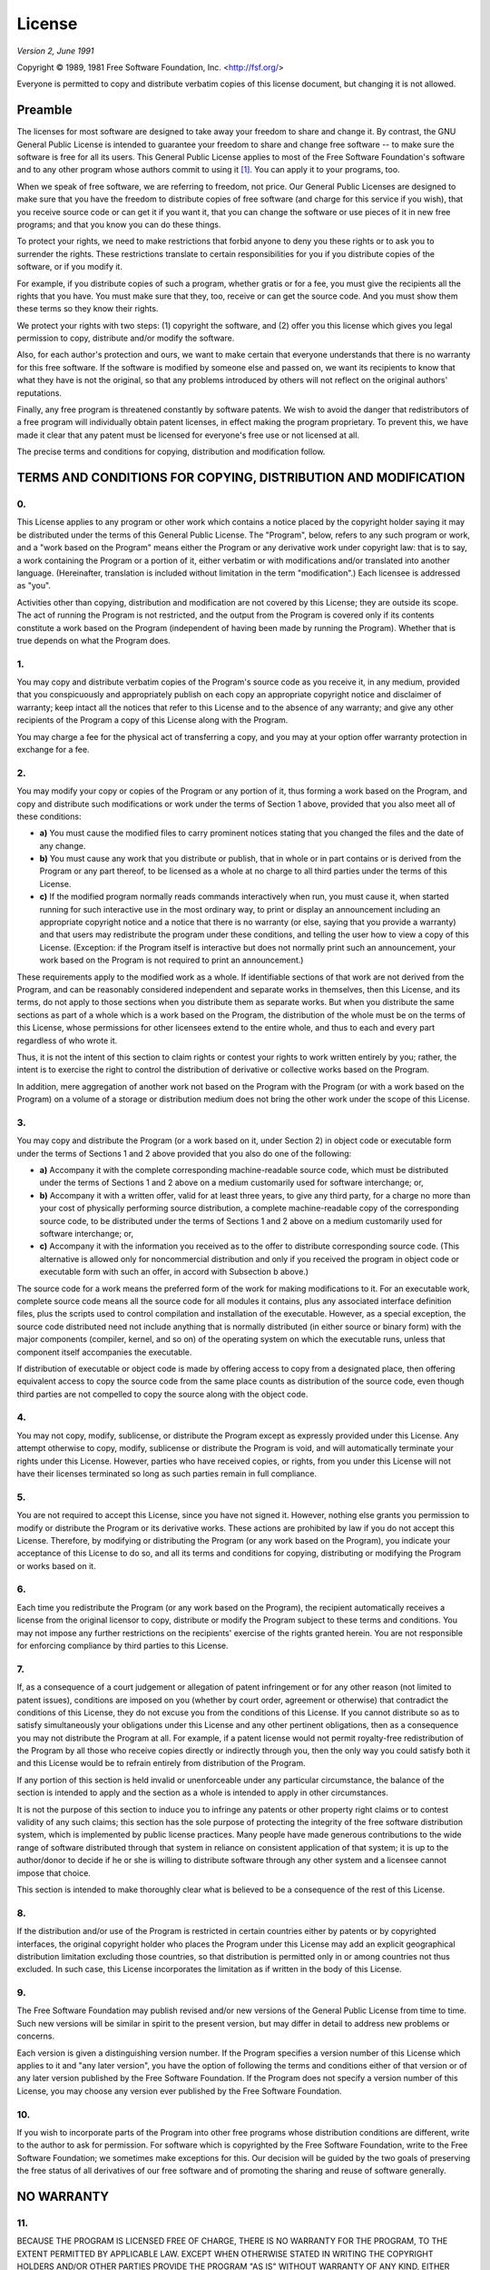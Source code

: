 =======
License
=======

*Version 2, June 1991*

Copyright ©  1989, 1981 Free Software Foundation, Inc. <http://fsf.org/>

Everyone is permitted to copy and distribute verbatim copies of this license
document, but changing it is not allowed.

--------
Preamble
--------

The licenses for most software are designed to take away your freedom to share
and change it. By contrast, the GNU General Public License is intended to
guarantee your freedom to share and change free software -- to make sure the
software is free for all its users. This General Public License applies to most
of the Free Software Foundation's software and to any other program whose
authors commit to using it  [1]_. You can apply it to your programs, too.

When we speak of free software, we are referring to freedom, not price. Our
General Public Licenses are designed to make sure that you have the freedom to
distribute copies of free software (and charge for this service if you wish),
that you receive source code or can get it if you want it, that you can change
the software or use pieces of it in new free programs; and that you know you
can do these things.

To protect your rights, we need to make restrictions that forbid anyone to deny
you these rights or to ask you to surrender the rights. These restrictions
translate to certain responsibilities for you if you distribute copies of the
software, or if you modify it.

For example, if you distribute copies of such a program, whether gratis or for
a fee, you must give the recipients all the rights that you have. You must make
sure that they, too, receive or can get the source code. And you must show them
these terms so they know their rights.

We protect your rights with two steps: (1) copyright the software, and (2) offer
you this license which gives you legal permission to copy, distribute and/or
modify the software.

Also, for each author's protection and ours, we want to make certain that
everyone understands that there is no warranty for this free software. If the
software is modified by someone else and passed on, we want its recipients to
know that what they have is not the original, so that any problems introduced
by others will not reflect on the original authors' reputations.

Finally, any free program is threatened constantly by software patents. We wish
to avoid the danger that redistributors of a free program will individually
obtain patent licenses, in effect making the program proprietary. To prevent
this, we have made it clear that any patent must be licensed for everyone's
free use or not licensed at all.

The precise terms and conditions for copying, distribution and modification
follow.

---------------------------------------------------------------
TERMS AND CONDITIONS FOR COPYING, DISTRIBUTION AND MODIFICATION
---------------------------------------------------------------

0.
~~

This License applies to any program or other work which contains a
notice placed by the copyright holder saying it may be distributed under
the terms of this General Public License. The "Program", below, refers
to any such program or work, and a "work based on the Program" means
either the Program or any derivative work under copyright law: that is
to say, a work containing the Program or a portion of it, either
verbatim or with modifications and/or translated into another language.
(Hereinafter, translation is included without limitation in the term
"modification".) Each licensee is addressed as "you".

Activities other than copying, distribution and modification are not
covered by this License; they are outside its scope. The act of running
the Program is not restricted, and the output from the Program is
covered only if its contents constitute a work based on the Program
(independent of having been made by running the Program). Whether that
is true depends on what the Program does.

1.
~~

You may copy and distribute verbatim copies of the Program's source code
as you receive it, in any medium, provided that you conspicuously and
appropriately publish on each copy an appropriate copyright notice and
disclaimer of warranty; keep intact all the notices that refer to this
License and to the absence of any warranty; and give any other
recipients of the Program a copy of this License along with the Program.

You may charge a fee for the physical act of transferring a copy, and
you may at your option offer warranty protection in exchange for a fee.

2.
~~

You may modify your copy or copies of the Program or any portion of it,
thus forming a work based on the Program, and copy and distribute such
modifications or work under the terms of Section 1 above, provided that
you also meet all of these conditions:

-  **a)** You must cause the modified files to carry prominent notices
   stating that you changed the files and the date of any change.
-  **b)** You must cause any work that you distribute or publish, that
   in whole or in part contains or is derived from the Program or any
   part thereof, to be licensed as a whole at no charge to all third
   parties under the terms of this License.
-  **c)** If the modified program normally reads commands interactively
   when run, you must cause it, when started running for such
   interactive use in the most ordinary way, to print or display an
   announcement including an appropriate copyright notice and a notice
   that there is no warranty (or else, saying that you provide a
   warranty) and that users may redistribute the program under these
   conditions, and telling the user how to view a copy of this License.
   (Exception: if the Program itself is interactive but does not
   normally print such an announcement, your work based on the Program
   is not required to print an announcement.)

These requirements apply to the modified work as a whole. If
identifiable sections of that work are not derived from the Program, and
can be reasonably considered independent and separate works in
themselves, then this License, and its terms, do not apply to those
sections when you distribute them as separate works. But when you
distribute the same sections as part of a whole which is a work based on
the Program, the distribution of the whole must be on the terms of this
License, whose permissions for other licensees extend to the entire
whole, and thus to each and every part regardless of who wrote it.

Thus, it is not the intent of this section to claim rights or contest
your rights to work written entirely by you; rather, the intent is to
exercise the right to control the distribution of derivative or
collective works based on the Program.

In addition, mere aggregation of another work not based on the Program
with the Program (or with a work based on the Program) on a volume of a
storage or distribution medium does not bring the other work under the
scope of this License.

3.
~~

You may copy and distribute the Program (or a work based on it, under
Section 2) in object code or executable form under the terms of Sections
1 and 2 above provided that you also do one of the following:

-  **a)** Accompany it with the complete corresponding machine-readable
   source code, which must be distributed under the terms of Sections 1
   and 2 above on a medium customarily used for software interchange;
   or,
-  **b)** Accompany it with a written offer, valid for at least three
   years, to give any third party, for a charge no more than your cost
   of physically performing source distribution, a complete
   machine-readable copy of the corresponding source code, to be
   distributed under the terms of Sections 1 and 2 above on a medium
   customarily used for software interchange; or,
-  **c)** Accompany it with the information you received as to the offer
   to distribute corresponding source code. (This alternative is allowed
   only for noncommercial distribution and only if you received the
   program in object code or executable form with such an offer, in
   accord with Subsection b above.)

The source code for a work means the preferred form of the work for
making modifications to it. For an executable work, complete source code
means all the source code for all modules it contains, plus any
associated interface definition files, plus the scripts used to control
compilation and installation of the executable. However, as a special
exception, the source code distributed need not include anything that is
normally distributed (in either source or binary form) with the major
components (compiler, kernel, and so on) of the operating system on
which the executable runs, unless that component itself accompanies the
executable.

If distribution of executable or object code is made by offering access
to copy from a designated place, then offering equivalent access to copy
the source code from the same place counts as distribution of the source
code, even though third parties are not compelled to copy the source
along with the object code.

4.
~~

You may not copy, modify, sublicense, or distribute the Program except
as expressly provided under this License. Any attempt otherwise to copy,
modify, sublicense or distribute the Program is void, and will
automatically terminate your rights under this License. However, parties
who have received copies, or rights, from you under this License will
not have their licenses terminated so long as such parties remain in
full compliance.

5.
~~

You are not required to accept this License, since you have not signed
it. However, nothing else grants you permission to modify or distribute
the Program or its derivative works. These actions are prohibited by law
if you do not accept this License. Therefore, by modifying or
distributing the Program (or any work based on the Program), you
indicate your acceptance of this License to do so, and all its terms and
conditions for copying, distributing or modifying the Program or works
based on it.

6.
~~

Each time you redistribute the Program (or any work based on the
Program), the recipient automatically receives a license from the
original licensor to copy, distribute or modify the Program subject to
these terms and conditions. You may not impose any further restrictions
on the recipients' exercise of the rights granted herein. You are not
responsible for enforcing compliance by third parties to this License.

7.
~~

If, as a consequence of a court judgement or allegation of patent
infringement or for any other reason (not limited to patent issues),
conditions are imposed on you (whether by court order, agreement or
otherwise) that contradict the conditions of this License, they do not
excuse you from the conditions of this License. If you cannot distribute
so as to satisfy simultaneously your obligations under this License and
any other pertinent obligations, then as a consequence you may not
distribute the Program at all. For example, if a patent license would
not permit royalty-free redistribution of the Program by all those who
receive copies directly or indirectly through you, then the only way you
could satisfy both it and this License would be to refrain entirely from
distribution of the Program.

If any portion of this section is held invalid or unenforceable under
any particular circumstance, the balance of the section is intended to
apply and the section as a whole is intended to apply in other
circumstances.

It is not the purpose of this section to induce you to infringe any
patents or other property right claims or to contest validity of any
such claims; this section has the sole purpose of protecting the
integrity of the free software distribution system, which is implemented
by public license practices. Many people have made generous
contributions to the wide range of software distributed through that
system in reliance on consistent application of that system; it is up to
the author/donor to decide if he or she is willing to distribute
software through any other system and a licensee cannot impose that
choice.

This section is intended to make thoroughly clear what is believed to be
a consequence of the rest of this License.

8.
~~

If the distribution and/or use of the Program is restricted in certain
countries either by patents or by copyrighted interfaces, the original
copyright holder who places the Program under this License may add an
explicit geographical distribution limitation excluding those countries,
so that distribution is permitted only in or among countries not thus
excluded. In such case, this License incorporates the limitation as if
written in the body of this License.

9.
~~

The Free Software Foundation may publish revised and/or new versions of
the General Public License from time to time. Such new versions will be
similar in spirit to the present version, but may differ in detail to
address new problems or concerns.

Each version is given a distinguishing version number. If the Program
specifies a version number of this License which applies to it and "any
later version", you have the option of following the terms and
conditions either of that version or of any later version published by
the Free Software Foundation. If the Program does not specify a version
number of this License, you may choose any version ever published by the
Free Software Foundation.

10.
~~~

If you wish to incorporate parts of the Program into other free programs
whose distribution conditions are different, write to the author to ask
for permission. For software which is copyrighted by the Free Software
Foundation, write to the Free Software Foundation; we sometimes make
exceptions for this. Our decision will be guided by the two goals of
preserving the free status of all derivatives of our free software and
of promoting the sharing and reuse of software generally.

-----------
NO WARRANTY
-----------

11.
~~~

BECAUSE THE PROGRAM IS LICENSED FREE OF CHARGE, THERE IS NO WARRANTY FOR
THE PROGRAM, TO THE EXTENT PERMITTED BY APPLICABLE LAW. EXCEPT WHEN
OTHERWISE STATED IN WRITING THE COPYRIGHT HOLDERS AND/OR OTHER PARTIES
PROVIDE THE PROGRAM "AS IS" WITHOUT WARRANTY OF ANY KIND, EITHER
EXPRESSED OR IMPLIED, INCLUDING, BUT NOT LIMITED TO, THE IMPLIED
WARRANTIES OF MERCHANTABILITY AND FITNESS FOR A PARTICULAR PURPOSE. THE
ENTIRE RISK AS TO THE QUALITY AND PERFORMANCE OF THE PROGRAM IS WITH
YOU. SHOULD THE PROGRAM PROVE DEFECTIVE, YOU ASSUME THE COST OF ALL
NECESSARY SERVICING, REPAIR OR CORRECTION.

12.
~~~

IN NO EVENT UNLESS REQUIRED BY APPLICABLE LAW OR AGREED TO IN WRITING
WILL ANY COPYRIGHT HOLDER, OR ANY OTHER PARTY WHO MAY MODIFY AND/OR
REDISTRIBUTE THE PROGRAM AS PERMITTED ABOVE, BE LIABLE TO YOU FOR
DAMAGES, INCLUDING ANY GENERAL, SPECIAL, INCIDENTAL OR CONSEQUENTIAL
DAMAGES ARISING OUT OF THE USE OR INABILITY TO USE THE PROGRAM
(INCLUDING BUT NOT LIMITED TO LOSS OF DATA OR DATA BEING RENDERED
INACCURATE OR LOSSES SUSTAINED BY YOU OR THIRD PARTIES OR A FAILURE OF
THE PROGRAM TO OPERATE WITH ANY OTHER PROGRAMS), EVEN IF SUCH HOLDER OR
OTHER PARTY HAS BEEN ADVISED OF THE POSSIBILITY OF SUCH DAMAGES.

13.
~~~

In addition, as a special exception, permission is granted to link the
code of with the OpenSSL project's OpenSSL library <http://openssl.org/>
(or with modified versions of it that use the same license as the OpenSSL
library), and distribute the linked executables. You must obey the GNU
General Public License in all respects for all of the code used other than
OpenSSL.

END OF TERMS AND CONDITIONS

---------------------------------------------
How to Apply These Terms to Your New Programs
---------------------------------------------

If you develop a new program, and you want it to be of the greatest
possible use to the public, the best way to achieve this is to make it
free software which everyone can redistribute and change under these
terms.

To do so, attach the following notices to the program. It is safest to
attach them to the start of each source file to most effectively convey
the exclusion of warranty; and each file should have at least the
"copyright" line and a pointer to where the full notice is found.

::

    <one line to give the program's name and a brief idea of what it does.>
    Copyright (C) <year>  <name of author>

    This program is free software; you can redistribute it and/or modify
    it under the terms of the GNU General Public License as published by
    the Free Software Foundation; either version 2 of the License, or
    (at your option) any later version.

    This program is distributed in the hope that it will be useful,
    but WITHOUT ANY WARRANTY; without even the implied warranty of
    MERCHANTABILITY or FITNESS FOR A PARTICULAR PURPOSE.  See the
    GNU General Public License for more details.

    You should have received a copy of the GNU General Public License along
    with this program; if not, write to the Free Software Foundation, Inc.,
    51 Franklin Street, Fifth Floor, Boston, MA 02110-1301 USA.

Also add information on how to contact you by electronic and paper mail.

If the program is interactive, make it output a short notice like this
when it starts in an interactive mode:

::

    Gnomovision version 69, Copyright (C) year name of author
    Gnomovision comes with ABSOLUTELY NO WARRANTY; for details type `show w`.
    This is free software, and you are welcome to redistribute it
    under certain conditions; type `show c' for details.

The hypothetical commands ``show w`` and ``show c`` should show the
appropriate parts of the General Public License. Of course, the commands
you use may be called something other than ``show w`` and ``show c``;
they could even be mouse-clicks or menu items--whatever suits your
program.

You should also get your employer (if you work as a programmer) or your
school, if any, to sign a "copyright disclaimer" for the program, if
necessary. Here is a sample; alter the names:

::

    Yoyodyne, Inc., hereby disclaims all copyright interest in the program
    `Gnomovision' (which makes passes at compilers) written by James Hacker.

    <signature of Ty Coon>, 1 April 1989
    Ty Coon, President of Vice

This General Public License does not permit incorporating your program
into proprietary programs. If your program is a subroutine library, you
may consider it more useful to permit linking proprietary applications
with the library. If this is what you want to do, use the GNU Lesser
General Public License instead of this License.

.. [1]
   Some other Free Software Foundation software is covered by the GNU
   Lesser General Public License instead.

